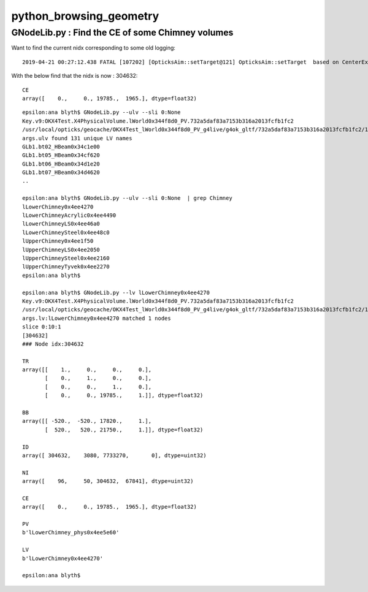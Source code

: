 python_browsing_geometry
==========================



GNodeLib.py : Find the CE of some Chimney volumes 
---------------------------------------------------

Want to find the current nidx corresponding to some old logging::

    2019-04-21 00:27:12.438 FATAL [107202] [OpticksAim::setTarget@121] OpticksAim::setTarget  based on CenterExtent from m_mesh0  target 352851 aim 1 ce 0.0000,0.0000,19785.0000,1965.0000


With the below find that the nidx is now : 304632::


    CE
    array([    0.,     0., 19785.,  1965.], dtype=float32)


::

    epsilon:ana blyth$ GNodeLib.py --ulv --sli 0:None 
    Key.v9:OKX4Test.X4PhysicalVolume.lWorld0x344f8d0_PV.732a5daf83a7153b316a2013fcfb1fc2
    /usr/local/opticks/geocache/OKX4Test_lWorld0x344f8d0_PV_g4live/g4ok_gltf/732a5daf83a7153b316a2013fcfb1fc2/1
    args.ulv found 131 unique LV names
    GLb1.bt02_HBeam0x34c1e00
    GLb1.bt05_HBeam0x34cf620
    GLb1.bt06_HBeam0x34d1e20
    GLb1.bt07_HBeam0x34d4620
    ..

    epsilon:ana blyth$ GNodeLib.py --ulv --sli 0:None  | grep Chimney 
    lLowerChimney0x4ee4270
    lLowerChimneyAcrylic0x4ee4490
    lLowerChimneyLS0x4ee46a0
    lLowerChimneySteel0x4ee48c0
    lUpperChimney0x4ee1f50
    lUpperChimneyLS0x4ee2050
    lUpperChimneySteel0x4ee2160
    lUpperChimneyTyvek0x4ee2270
    epsilon:ana blyth$ 

    epsilon:ana blyth$ GNodeLib.py --lv lLowerChimney0x4ee4270
    Key.v9:OKX4Test.X4PhysicalVolume.lWorld0x344f8d0_PV.732a5daf83a7153b316a2013fcfb1fc2
    /usr/local/opticks/geocache/OKX4Test_lWorld0x344f8d0_PV_g4live/g4ok_gltf/732a5daf83a7153b316a2013fcfb1fc2/1
    args.lv:lLowerChimney0x4ee4270 matched 1 nodes 
    slice 0:10:1 
    [304632]
    ### Node idx:304632 

    TR
    array([[    1.,     0.,     0.,     0.],
           [    0.,     1.,     0.,     0.],
           [    0.,     0.,     1.,     0.],
           [    0.,     0., 19785.,     1.]], dtype=float32)

    BB
    array([[ -520.,  -520., 17820.,     1.],
           [  520.,   520., 21750.,     1.]], dtype=float32)

    ID
    array([ 304632,    3080, 7733270,       0], dtype=uint32)

    NI
    array([    96,     50, 304632,  67841], dtype=uint32)

    CE
    array([    0.,     0., 19785.,  1965.], dtype=float32)

    PV
    b'lLowerChimney_phys0x4ee5e60'

    LV
    b'lLowerChimney0x4ee4270'

    epsilon:ana blyth$ 




